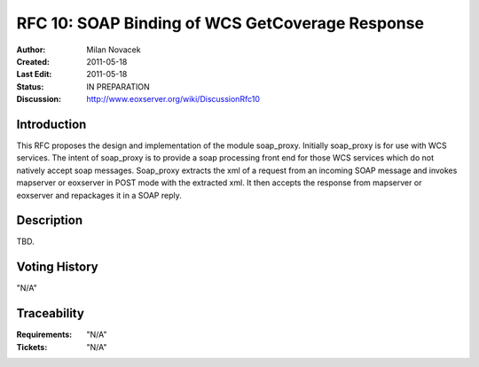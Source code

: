 .. _rfc_10:

RFC 10: SOAP Binding of WCS GetCoverage Response
================================================

:Author:     Milan Novacek
:Created:    2011-05-18
:Last Edit:  2011-05-18
:Status:     IN PREPARATION
:Discussion: http://www.eoxserver.org/wiki/DiscussionRfc10

Introduction
------------

This RFC proposes the design and implementation of the module soap_proxy.
Initially soap_proxy is for use with WCS services. 
The intent of soap_proxy is to provide a soap processing front end for
those WCS services which do not natively accept soap messages.
Soap_proxy extracts the xml of a request from an incoming SOAP message
and invokes mapserver or eoxserver in POST mode with the extracted xml.
It then accepts the response from mapserver or eoxserver and repackages
it in a SOAP reply.


Description
-----------

TBD.


Voting History
--------------

"N/A"

Traceability
------------

:Requirements: "N/A"
:Tickets:      "N/A"

